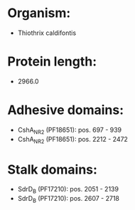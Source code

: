 * Organism:
- Thiothrix caldifontis
* Protein length:
- 2966.0
* Adhesive domains:
- CshA_NR2 (PF18651): pos. 697 - 939
- CshA_NR2 (PF18651): pos. 2212 - 2472
* Stalk domains:
- SdrD_B (PF17210): pos. 2051 - 2139
- SdrD_B (PF17210): pos. 2607 - 2718

